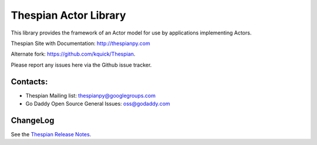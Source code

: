 Thespian Actor Library
======================

This library provides the framework of an Actor model for use by
applications implementing Actors.

Thespian Site with Documentation: http://thespianpy.com

Alternate fork: https://github.com/kquick/Thespian.

Please report any issues here via the Github issue tracker.

Contacts:
---------

* Thespian Mailing list:  thespianpy@googlegroups.com
* Go Daddy Open Source General Issues: oss@godaddy.com
  

ChangeLog
---------

See the `Thespian Release Notes`_.

.. _Thespian Release Notes: http://thespianpy.com/releases.html
